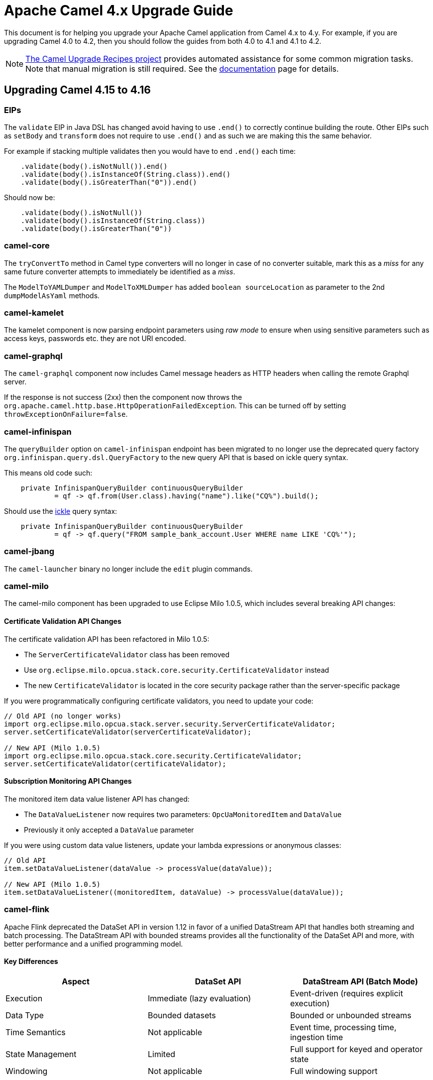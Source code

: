 = Apache Camel 4.x Upgrade Guide

This document is for helping you upgrade your Apache Camel application
from Camel 4.x to 4.y. For example, if you are upgrading Camel 4.0 to 4.2, then you should follow the guides
from both 4.0 to 4.1 and 4.1 to 4.2.

[NOTE]
====
https://github.com/apache/camel-upgrade-recipes/[The Camel Upgrade Recipes project] provides automated assistance for some common migration tasks.
Note that manual migration is still required.
See the xref:camel-upgrade-recipes-tool.adoc[documentation] page for details.
====

== Upgrading Camel 4.15 to 4.16

=== EIPs

The `validate` EIP in Java DSL has changed avoid having to use `.end()` to correctly continue building the route.
Other EIPs such as `setBody` and `transform` does not require to use `.end()` and as such we are making this the same behavior.

For example if stacking multiple validates then you would have to end `.end()` each time:

[source,java]
----
    .validate(body().isNotNull()).end()
    .validate(body().isInstanceOf(String.class)).end()
    .validate(body().isGreaterThan("0")).end()
----

Should now be:

[source,java]
----
    .validate(body().isNotNull())
    .validate(body().isInstanceOf(String.class))
    .validate(body().isGreaterThan("0"))
----

=== camel-core

The `tryConvertTo` method in Camel type converters will no longer in case of no converter suitable,
mark this as a _miss_ for any same future converter attempts to immediately be identified as a _miss_.

The `ModelToYAMLDumper` and `ModelToXMLDumper` has added `boolean sourceLocation` as parameter to the 2nd
`dumpModelAsYaml` methods.

=== camel-kamelet

The kamelet component is now parsing endpoint parameters using _raw mode_ to ensure when using sensitive parameters
such as access keys, passwords etc. they are not URI encoded.

=== camel-graphql

The `camel-graphql` component now includes Camel message headers as HTTP headers when calling the remote Graphql server.

If the response is not success (2xx) then the component now throws the `org.apache.camel.http.base.HttpOperationFailedException`.
This can be turned off by setting `throwExceptionOnFailure=false`.

=== camel-infinispan

The `queryBuilder` option on `camel-infinispan` endpoint has been migrated to no longer use the deprecated query factory
`org.infinispan.query.dsl.QueryFactory` to the new query API that is based on ickle query syntax.

This means old code such:

[source,java]
----
    private InfinispanQueryBuilder continuousQueryBuilder
            = qf -> qf.from(User.class).having("name").like("CQ%").build();
----

Should use the https://infinispan.org/docs/stable/titles/query/query.html#ickle-query-language[ickle] query syntax:

[source,java]
----
    private InfinispanQueryBuilder continuousQueryBuilder
            = qf -> qf.query("FROM sample_bank_account.User WHERE name LIKE 'CQ%'");
----

=== camel-jbang

The `camel-launcher` binary no longer include the `edit` plugin commands.

=== camel-milo

The camel-milo component has been upgraded to use Eclipse Milo 1.0.5, which includes several breaking API changes:

==== Certificate Validation API Changes

The certificate validation API has been refactored in Milo 1.0.5:

* The `ServerCertificateValidator` class has been removed
* Use `org.eclipse.milo.opcua.stack.core.security.CertificateValidator` instead
* The new `CertificateValidator` is located in the core security package rather than the server-specific package

If you were programmatically configuring certificate validators, you need to update your code:

[source,java]
----
// Old API (no longer works)
import org.eclipse.milo.opcua.stack.server.security.ServerCertificateValidator;
server.setCertificateValidator(serverCertificateValidator);

// New API (Milo 1.0.5)
import org.eclipse.milo.opcua.stack.core.security.CertificateValidator;
server.setCertificateValidator(certificateValidator);
----

==== Subscription Monitoring API Changes

The monitored item data value listener API has changed:

* The `DataValueListener` now requires two parameters: `OpcUaMonitoredItem` and `DataValue`
* Previously it only accepted a `DataValue` parameter

If you were using custom data value listeners, update your lambda expressions or anonymous classes:

[source,java]
----
// Old API
item.setDataValueListener(dataValue -> processValue(dataValue));

// New API (Milo 1.0.5)
item.setDataValueListener((monitoredItem, dataValue) -> processValue(dataValue));
----

=== camel-flink

Apache Flink deprecated the DataSet API in version 1.12 in favor of a unified DataStream API that handles both
streaming and batch processing. The DataStream API with bounded streams provides all the functionality of the
DataSet API and more, with better performance and a unified programming model.

==== Key Differences

[cols="1,1,1", options="header"]
|===
|Aspect |DataSet API |DataStream API (Batch Mode)

|Execution
|Immediate (lazy evaluation)
|Event-driven (requires explicit execution)

|Data Type
|Bounded datasets
|Bounded or unbounded streams

|Time Semantics
|Not applicable
|Event time, processing time, ingestion time

|State Management
|Limited
|Full support for keyed and operator state

|Windowing
|Not applicable
|Full windowing support
|===

==== Migration Guide

===== Update Endpoint Type

Replace `flink:dataset` with `flink:datastream`:

.Before
[source,java]
-----------------------------------
from("direct:start")
    .to("flink:dataset?dataSet=#myDataSet&dataSetCallback=#myCallback");
-----------------------------------

.After
[source,java]
-----------------------------------
from("direct:start")
    .to("flink:datastream?dataStream=#myDataStream&dataStreamCallback=#myCallback");
-----------------------------------

===== Configure Batch Execution Mode

For batch processing with DataStream API, configure the execution environment for batch mode:

[source,java]
-----------------------------------
StreamExecutionEnvironment env = StreamExecutionEnvironment.getExecutionEnvironment();
// Set to batch mode for bounded streams
env.setRuntimeMode(RuntimeExecutionMode.BATCH);
-----------------------------------

===== Update Data Sources

.Before (DataSet API)
[source,java]
-----------------------------------
ExecutionEnvironment env = ExecutionEnvironment.getExecutionEnvironment();
DataSet<String> dataSet = env.readTextFile("input.txt");
-----------------------------------

.After (DataStream API)
[source,java]
-----------------------------------
StreamExecutionEnvironment env = StreamExecutionEnvironment.getExecutionEnvironment();
env.setRuntimeMode(RuntimeExecutionMode.BATCH);
DataStream<String> dataStream = env.readTextFile("input.txt");
-----------------------------------

===== Update Transformations

Most transformation operations have direct equivalents:

[cols="1,1", options="header"]
|===
|DataSet API |DataStream API

|`map()`
|`map()`

|`flatMap()`
|`flatMap()`

|`filter()`
|`filter()`

|`reduce()`
|`reduce()` or `keyBy().reduce()`

|`groupBy()`
|`keyBy()`

|`join()`
|`join()` (with windowing)

|`coGroup()`
|`coGroup()` (with windowing)
|===

===== Update Callbacks

Replace `DataSetCallback` with `DataStreamCallback`:

.Before (DataSet)
[source,java]
-----------------------------------
@Bean
public DataSetCallback<Long> dataSetCallback() {
    return new DataSetCallback<Long>() {
        public Long onDataSet(DataSet dataSet, Object... objects) {
            try {
                return dataSet.count();
            } catch (Exception e) {
                return -1L;
            }
        }
    };
}
-----------------------------------

.After (DataStream)
[source,java]
-----------------------------------
@Bean
public DataStreamCallback dataStreamCallback() {
    return new DataStreamCallback() {
        public Object onDataStream(DataStream dataStream, Object... objects) {
            // For batch mode, ensure runtime mode is set
            dataStream.print();
            return null;
        }
    };
}
-----------------------------------

NOTE: Most users will not be affected by these changes as they primarily affect advanced use cases where you directly interact with the Milo API. Standard camel-milo endpoint configurations remain unchanged.
